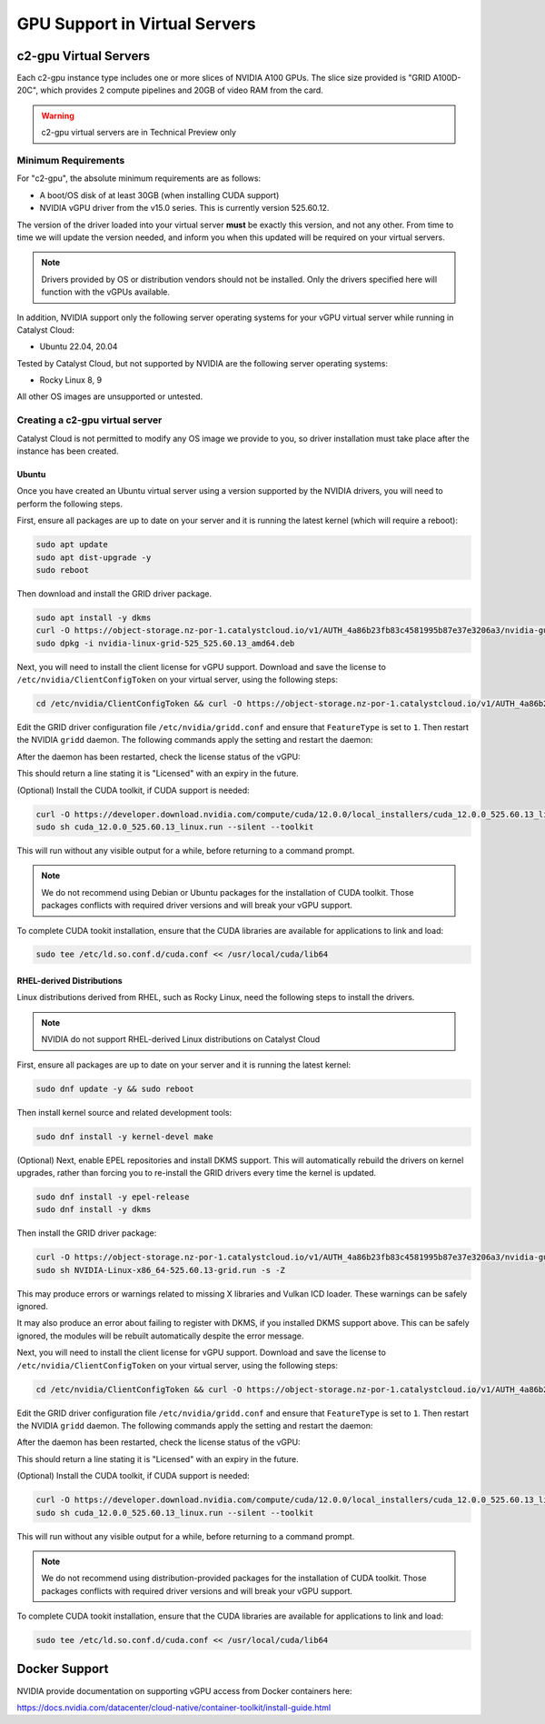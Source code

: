 .. _gpu-support:

##############################
GPU Support in Virtual Servers
##############################

**********************
c2-gpu Virtual Servers
**********************

Each c2-gpu instance type includes one or more slices of NVIDIA A100
GPUs. The slice size provided is "GRID A100D-20C", which provides
2 compute pipelines and 20GB of video RAM from the card.

.. warning::

    c2-gpu virtual servers are in Technical Preview only

Minimum Requirements
====================

For "c2-gpu", the absolute minimum requirements are as follows:

* A boot/OS disk of at least 30GB (when installing CUDA support)
* NVIDIA vGPU driver from the v15.0 series. This is currently version
  525.60.12.

The version of the driver loaded into your virtual server **must** be
exactly this version, and not any other. From time to time we will
update the version needed, and inform you when this updated will be
required on your virtual servers.

.. note::

    Drivers provided by OS or distribution vendors should not be 
    installed. Only the drivers specified here will function with
    the vGPUs available.

In addition, NVIDIA support only the following server operating
systems for your vGPU virtual server while running in Catalyst Cloud:

* Ubuntu 22.04, 20.04

Tested by Catalyst Cloud, but not supported by NVIDIA are the following
server operating systems:

* Rocky Linux 8, 9

All other OS images are unsupported or untested.

Creating a c2-gpu virtual server
================================

Catalyst Cloud is not permitted to modify any OS image we provide
to you, so driver installation must take place after the instance
has been created.

Ubuntu
******

Once you have created an Ubuntu virtual server using a version supported
by the NVIDIA drivers, you will need to perform the following steps.

First, ensure all packages are up to date on your server and it is
running the latest kernel (which will require a reboot):

.. code-block:: bash

    sudo apt update
    sudo apt dist-upgrade -y
    sudo reboot

Then download and install the GRID driver package.

.. code-block:: bash

    sudo apt install -y dkms
    curl -O https://object-storage.nz-por-1.catalystcloud.io/v1/AUTH_4a86b23fb83c4581995b87e37e3206a3/nvidia-guest-drivers/525/Linux/nvidia-linux-grid-525_525.60.13_amd64.deb
    sudo dpkg -i nvidia-linux-grid-525_525.60.13_amd64.deb

Next, you will need to install the client license for vGPU support. 
Download and save the license to ``/etc/nvidia/ClientConfigToken`` on
your virtual server, using the following steps:

.. code-block:: bash

    cd /etc/nvidia/ClientConfigToken && curl -O https://object-storage.nz-por-1.catalystcloud.io/v1/AUTH_4a86b23fb83c4581995b87e37e3206a3/nvidia-guest-drivers/licenses/client_configuration_token_12-29-2022-15-20-23.tok

Edit the GRID driver configuration file ``/etc/nvidia/gridd.conf`` and 
ensure that ``FeatureType`` is set to ``1``. Then restart the NVIDIA
``gridd`` daemon. The following commands apply the setting and restart
the daemon:

.. code-block:: bash
    sudo sed -i -e '/^\(FeatureType=\).*/{s//\11/;:a;n;ba;q}' -e '$aFeatureType=1' /etc/nvidia/gridd.conf
    sudo systemctl restart nvidia-gridd

After the daemon has been restarted, check the license status of the 
vGPU:

.. code-block:: bash
    nvidia-smi -q | grep 'License Status'

This should return a line stating it is "Licensed" with an expiry in 
the future.

(Optional) Install the CUDA toolkit, if CUDA support is needed:

.. code-block:: bash

    curl -O https://developer.download.nvidia.com/compute/cuda/12.0.0/local_installers/cuda_12.0.0_525.60.13_linux.run
    sudo sh cuda_12.0.0_525.60.13_linux.run --silent --toolkit

This will run without any visible output for a while, before returning
to a command prompt.

.. note::

    We do not recommend using Debian or Ubuntu packages for the
    installation of CUDA toolkit. Those packages conflicts with
    required driver versions and will break your vGPU support.

To complete CUDA tookit installation, ensure that the CUDA libraries are
available for applications to link and load:

.. code-block:: bash

    sudo tee /etc/ld.so.conf.d/cuda.conf << /usr/local/cuda/lib64

RHEL-derived Distributions
**************************

Linux distributions derived from RHEL, such as Rocky Linux, need the
following steps to install the drivers.

.. note::

    NVIDIA do not support RHEL-derived Linux distributions on
    Catalyst Cloud

First, ensure all packages are up to date on your server and it is
running the latest kernel:

.. code-block:: bash

    sudo dnf update -y && sudo reboot

Then install kernel source and related development tools:

.. code-block:: bash

    sudo dnf install -y kernel-devel make

(Optional) Next, enable EPEL repositories and install DKMS support. This
will automatically rebuild the drivers on kernel upgrades, rather than
forcing you to re-install the GRID drivers every time the kernel is
updated.

.. code-block:: bash

    sudo dnf install -y epel-release
    sudo dnf install -y dkms

Then install the GRID driver package:

.. code-block:: bash

    curl -O https://object-storage.nz-por-1.catalystcloud.io/v1/AUTH_4a86b23fb83c4581995b87e37e3206a3/nvidia-guest-drivers/525/Linux/NVIDIA-Linux-x86_64-525.60.13-grid.run
    sudo sh NVIDIA-Linux-x86_64-525.60.13-grid.run -s -Z

This may produce errors or warnings related to missing X libraries and
Vulkan ICD loader. These warnings can be safely ignored.

It may also produce an error about failing to register with DKMS, if you
installed DKMS support above. This can be safely ignored, the modules
will be rebuilt automatically despite the error message.

Next, you will need to install the client license for vGPU support. 
Download and save the license to ``/etc/nvidia/ClientConfigToken`` on
your virtual server, using the following steps:

.. code-block:: bash

    cd /etc/nvidia/ClientConfigToken && curl -O https://object-storage.nz-por-1.catalystcloud.io/v1/AUTH_4a86b23fb83c4581995b87e37e3206a3/nvidia-guest-drivers/licenses/client_configuration_token_12-29-2022-15-20-23.tok

Edit the GRID driver configuration file ``/etc/nvidia/gridd.conf`` and 
ensure that ``FeatureType`` is set to ``1``. Then restart the NVIDIA
``gridd`` daemon. The following commands apply the setting and restart
the daemon:

.. code-block:: bash
    sudo sed -i -e '/^\(FeatureType=\).*/{s//\11/;:a;n;ba;q}' -e '$aFeatureType=1' /etc/nvidia/gridd.conf
    sudo systemctl restart nvidia-gridd

After the daemon has been restarted, check the license status of the 
vGPU:

.. code-block:: bash
    nvidia-smi -q | grep 'License Status'

This should return a line stating it is "Licensed" with an expiry in 
the future.

(Optional) Install the CUDA toolkit, if CUDA support is needed:

.. code-block:: bash

    curl -O https://developer.download.nvidia.com/compute/cuda/12.0.0/local_installers/cuda_12.0.0_525.60.13_linux.run
    sudo sh cuda_12.0.0_525.60.13_linux.run --silent --toolkit

This will run without any visible output for a while, before returning
to a command prompt.

.. note::

    We do not recommend using distribution-provided packages for the
    installation of CUDA toolkit. Those packages conflicts with
    required driver versions and will break your vGPU support.

To complete CUDA tookit installation, ensure that the CUDA libraries are
available for applications to link and load:

.. code-block:: bash

    sudo tee /etc/ld.so.conf.d/cuda.conf << /usr/local/cuda/lib64

**************
Docker Support
**************

NVIDIA provide documentation on supporting vGPU access from Docker
containers here:

https://docs.nvidia.com/datacenter/cloud-native/container-toolkit/install-guide.html

